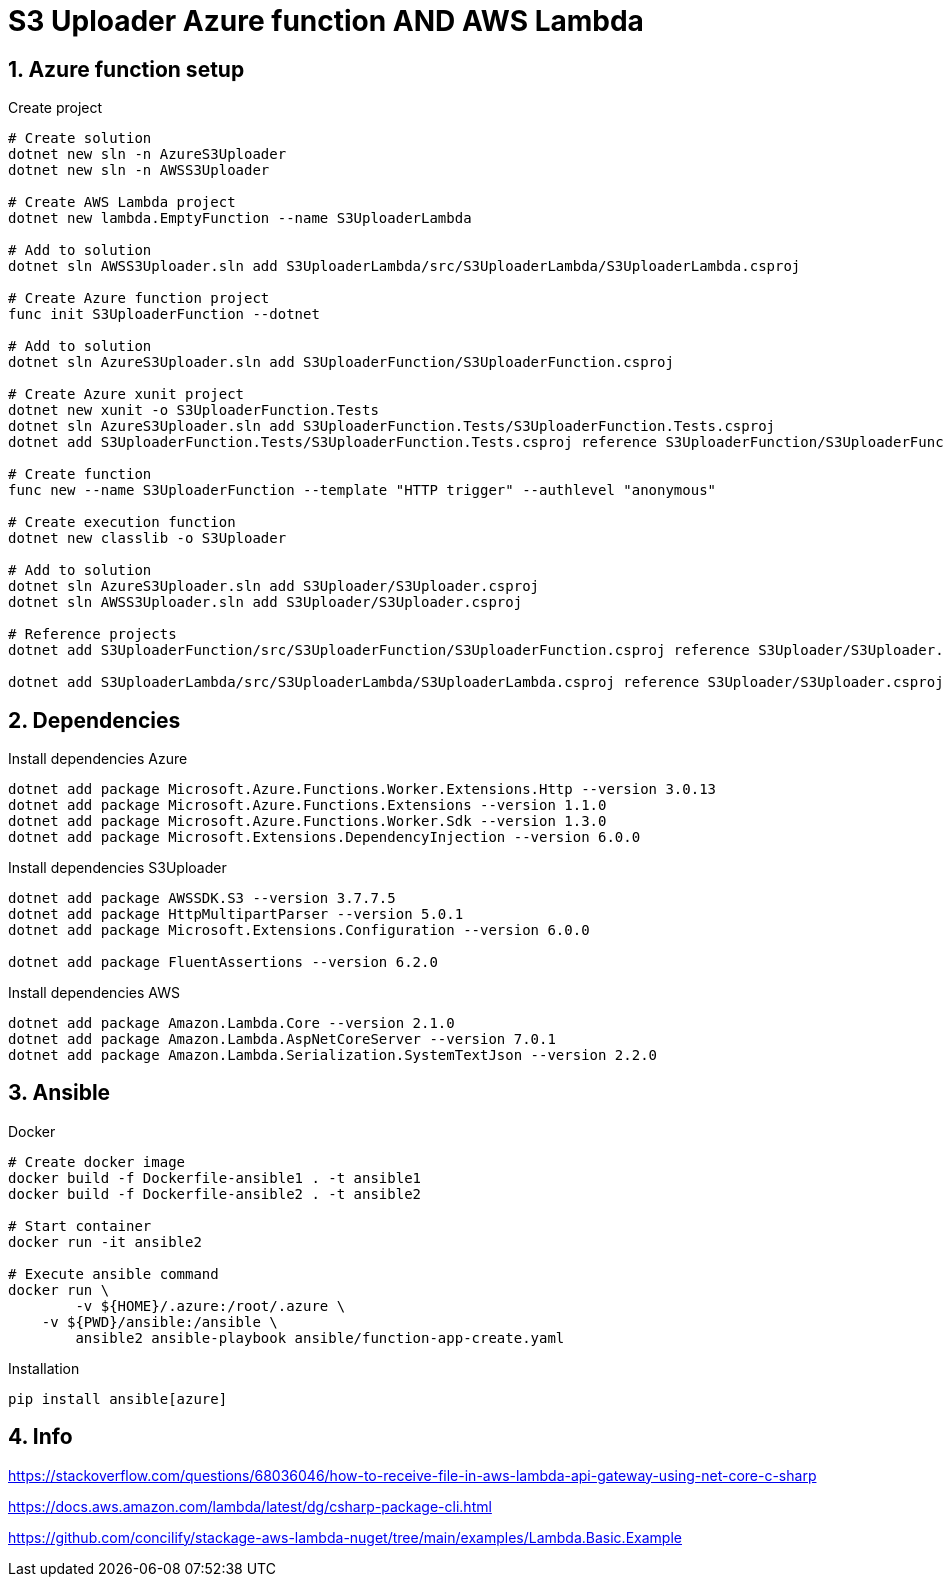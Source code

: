 = S3 Uploader Azure function AND AWS Lambda
:toclevels: 4
:sectnums:
:sectnumlevels: 4

== Azure function setup

.Create project
[source,bash]
----
# Create solution
dotnet new sln -n AzureS3Uploader
dotnet new sln -n AWSS3Uploader

# Create AWS Lambda project
dotnet new lambda.EmptyFunction --name S3UploaderLambda

# Add to solution
dotnet sln AWSS3Uploader.sln add S3UploaderLambda/src/S3UploaderLambda/S3UploaderLambda.csproj

# Create Azure function project
func init S3UploaderFunction --dotnet

# Add to solution
dotnet sln AzureS3Uploader.sln add S3UploaderFunction/S3UploaderFunction.csproj

# Create Azure xunit project
dotnet new xunit -o S3UploaderFunction.Tests
dotnet sln AzureS3Uploader.sln add S3UploaderFunction.Tests/S3UploaderFunction.Tests.csproj
dotnet add S3UploaderFunction.Tests/S3UploaderFunction.Tests.csproj reference S3UploaderFunction/S3UploaderFunction.csproj

# Create function
func new --name S3UploaderFunction --template "HTTP trigger" --authlevel "anonymous"

# Create execution function
dotnet new classlib -o S3Uploader

# Add to solution
dotnet sln AzureS3Uploader.sln add S3Uploader/S3Uploader.csproj
dotnet sln AWSS3Uploader.sln add S3Uploader/S3Uploader.csproj

# Reference projects
dotnet add S3UploaderFunction/src/S3UploaderFunction/S3UploaderFunction.csproj reference S3Uploader/S3Uploader.csproj

dotnet add S3UploaderLambda/src/S3UploaderLambda/S3UploaderLambda.csproj reference S3Uploader/S3Uploader.csproj
----

== Dependencies

.Install dependencies Azure
[source,bash]
----
dotnet add package Microsoft.Azure.Functions.Worker.Extensions.Http --version 3.0.13
dotnet add package Microsoft.Azure.Functions.Extensions --version 1.1.0
dotnet add package Microsoft.Azure.Functions.Worker.Sdk --version 1.3.0
dotnet add package Microsoft.Extensions.DependencyInjection --version 6.0.0
----

.Install dependencies S3Uploader
[source,bash]
----
dotnet add package AWSSDK.S3 --version 3.7.7.5
dotnet add package HttpMultipartParser --version 5.0.1
dotnet add package Microsoft.Extensions.Configuration --version 6.0.0

dotnet add package FluentAssertions --version 6.2.0
----

.Install dependencies AWS
[source,bash]
----
dotnet add package Amazon.Lambda.Core --version 2.1.0
dotnet add package Amazon.Lambda.AspNetCoreServer --version 7.0.1
dotnet add package Amazon.Lambda.Serialization.SystemTextJson --version 2.2.0
----

== Ansible

.Docker
[source,bash]
----
# Create docker image
docker build -f Dockerfile-ansible1 . -t ansible1
docker build -f Dockerfile-ansible2 . -t ansible2

# Start container
docker run -it ansible2

# Execute ansible command
docker run \
	-v ${HOME}/.azure:/root/.azure \
    -v ${PWD}/ansible:/ansible \
	ansible2 ansible-playbook ansible/function-app-create.yaml

----

.Installation
[source,bash]
----
pip install ansible[azure]
----


== Info

https://stackoverflow.com/questions/68036046/how-to-receive-file-in-aws-lambda-api-gateway-using-net-core-c-sharp

https://docs.aws.amazon.com/lambda/latest/dg/csharp-package-cli.html

https://github.com/concilify/stackage-aws-lambda-nuget/tree/main/examples/Lambda.Basic.Example

